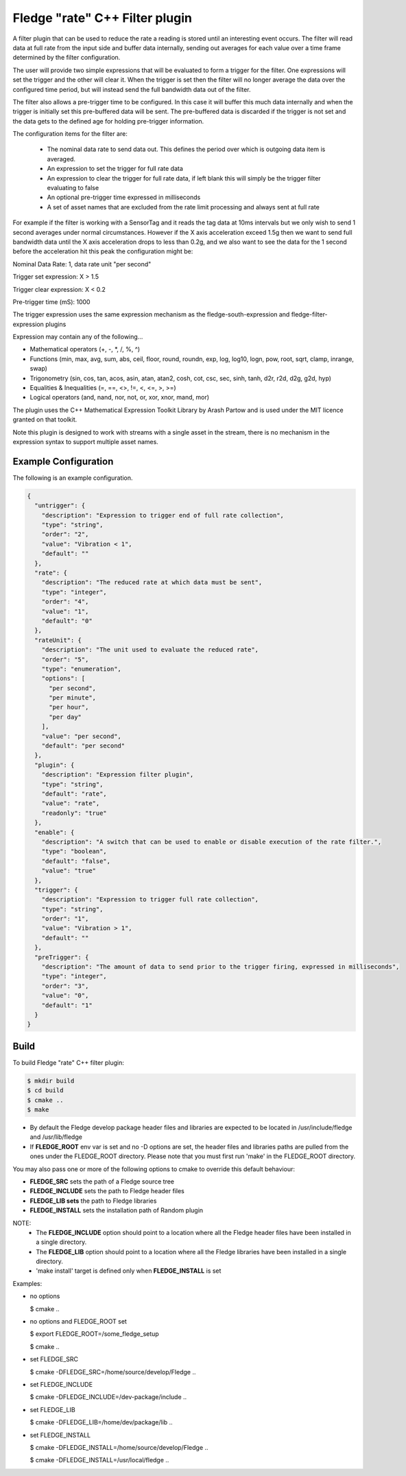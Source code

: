 =====================================
Fledge "rate" C++ Filter plugin
=====================================

A filter plugin that can be used to reduce the rate a reading is stored
until an interesting event occurs. The filter will read data at full
rate from the input side and buffer data internally, sending out averages
for each value over a time frame determined by the filter configuration.

The user will provide two simple expressions that will be evaluated to
form a trigger for the filter. One expressions will set the trigger and
the other will clear it. When the trigger is set then the filter will
no longer average the data over the configured time period, but will
instead send the full bandwidth data out of the filter.

The filter also allows a pre-trigger time to be configured. In this
case it will buffer this much data internally and when the trigger is
initially set this pre-buffered data will be sent. The pre-buffered data
is discarded if the trigger is not set and the data gets to the defined
age for holding pre-trigger information.

The configuration items for the filter are:

  - The nominal data rate to send data out. This defines the period over which is outgoing data item is averaged.

  - An expression to set the trigger for full rate data

  - An expression to clear the trigger for full rate data, if left blank this will simply be the trigger filter evaluating to false

  - An optional pre-trigger time expressed in milliseconds

  - A set of asset names that are excluded from the rate limit processing and always sent at full rate

For example if the filter is working with a SensorTag and it reads the tag
data at 10ms intervals but we only wish to send 1 second averages under
normal circumstances. However if the X axis acceleration exceed 1.5g
then we want to send full bandwidth data until the X axis acceleration
drops to less than 0.2g, and we also want to see the data for the 1
second before the acceleration hit this peak the configuration might be:

Nominal Data Rate: 1, data rate unit "per second"

Trigger set expression: X > 1.5

Trigger clear expression: X < 0.2

Pre-trigger time (mS): 1000

The trigger expression uses the same expression mechanism as the
fledge-south-expression and fledge-filter-expression plugins

Expression may contain any of the following...

- Mathematical operators (+, -, *, /, %, ^)

- Functions (min, max, avg, sum, abs, ceil, floor, round, roundn, exp, log, log10, logn, pow, root, sqrt, clamp, inrange, swap)

- Trigonometry (sin, cos, tan, acos, asin, atan, atan2, cosh, cot, csc, sec, sinh, tanh, d2r, r2d, d2g, g2d, hyp)

- Equalities & Inequalities (=, ==, <>, !=, <, <=, >, >=)

- Logical operators (and, nand, nor, not, or, xor, xnor, mand, mor)

The plugin uses the C++ Mathematical Expression Toolkit Library
by Arash Partow and is used under the MIT licence granted on that toolkit.

Note this plugin is designed to work with streams with a single asset
in the stream, there is no mechanism in the expression syntax to support
multiple asset names.

Example Configuration
---------------------

The following is an example configuration.

.. code-block:: console

  {
    "untrigger": {
      "description": "Expression to trigger end of full rate collection",
      "type": "string",
      "order": "2",
      "value": "Vibration < 1",
      "default": ""
    },
    "rate": {
      "description": "The reduced rate at which data must be sent",
      "type": "integer",
      "order": "4",
      "value": "1",
      "default": "0"
    },
    "rateUnit": {
      "description": "The unit used to evaluate the reduced rate",
      "order": "5",
      "type": "enumeration",
      "options": [
        "per second",
        "per minute",
        "per hour",
        "per day"
      ],
      "value": "per second",
      "default": "per second"
    },
    "plugin": {
      "description": "Expression filter plugin",
      "type": "string",
      "default": "rate",
      "value": "rate",
      "readonly": "true"
    },
    "enable": {
      "description": "A switch that can be used to enable or disable execution of the rate filter.",
      "type": "boolean",
      "default": "false",
      "value": "true"
    },
    "trigger": {
      "description": "Expression to trigger full rate collection",
      "type": "string",
      "order": "1",
      "value": "Vibration > 1",
      "default": ""
    },
    "preTrigger": {
      "description": "The amount of data to send prior to the trigger firing, expressed in milliseconds",
      "type": "integer",
      "order": "3",
      "value": "0",
      "default": "1"
    }
  }

Build
-----
To build Fledge "rate" C++ filter plugin:

.. code-block:: console

  $ mkdir build
  $ cd build
  $ cmake ..
  $ make

- By default the Fledge develop package header files and libraries
  are expected to be located in /usr/include/fledge and /usr/lib/fledge
- If **FLEDGE_ROOT** env var is set and no -D options are set,
  the header files and libraries paths are pulled from the ones under the
  FLEDGE_ROOT directory.
  Please note that you must first run 'make' in the FLEDGE_ROOT directory.

You may also pass one or more of the following options to cmake to override 
this default behaviour:

- **FLEDGE_SRC** sets the path of a Fledge source tree
- **FLEDGE_INCLUDE** sets the path to Fledge header files
- **FLEDGE_LIB sets** the path to Fledge libraries
- **FLEDGE_INSTALL** sets the installation path of Random plugin

NOTE:
 - The **FLEDGE_INCLUDE** option should point to a location where all the Fledge 
   header files have been installed in a single directory.
 - The **FLEDGE_LIB** option should point to a location where all the Fledge
   libraries have been installed in a single directory.
 - 'make install' target is defined only when **FLEDGE_INSTALL** is set

Examples:

- no options

  $ cmake ..

- no options and FLEDGE_ROOT set

  $ export FLEDGE_ROOT=/some_fledge_setup

  $ cmake ..

- set FLEDGE_SRC

  $ cmake -DFLEDGE_SRC=/home/source/develop/Fledge  ..

- set FLEDGE_INCLUDE

  $ cmake -DFLEDGE_INCLUDE=/dev-package/include ..
- set FLEDGE_LIB

  $ cmake -DFLEDGE_LIB=/home/dev/package/lib ..
- set FLEDGE_INSTALL

  $ cmake -DFLEDGE_INSTALL=/home/source/develop/Fledge ..

  $ cmake -DFLEDGE_INSTALL=/usr/local/fledge ..
